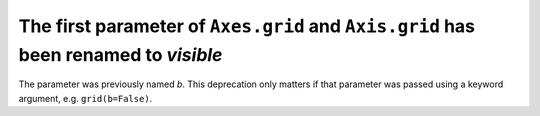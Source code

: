 The first parameter of ``Axes.grid`` and ``Axis.grid`` has been renamed to *visible*
~~~~~~~~~~~~~~~~~~~~~~~~~~~~~~~~~~~~~~~~~~~~~~~~~~~~~~~~~~~~~~~~~~~~~~~~~~~~~~~~~~~~
The parameter was previously named *b*.  This deprecation only matters if
that parameter was passed using a keyword argument, e.g. ``grid(b=False)``.
